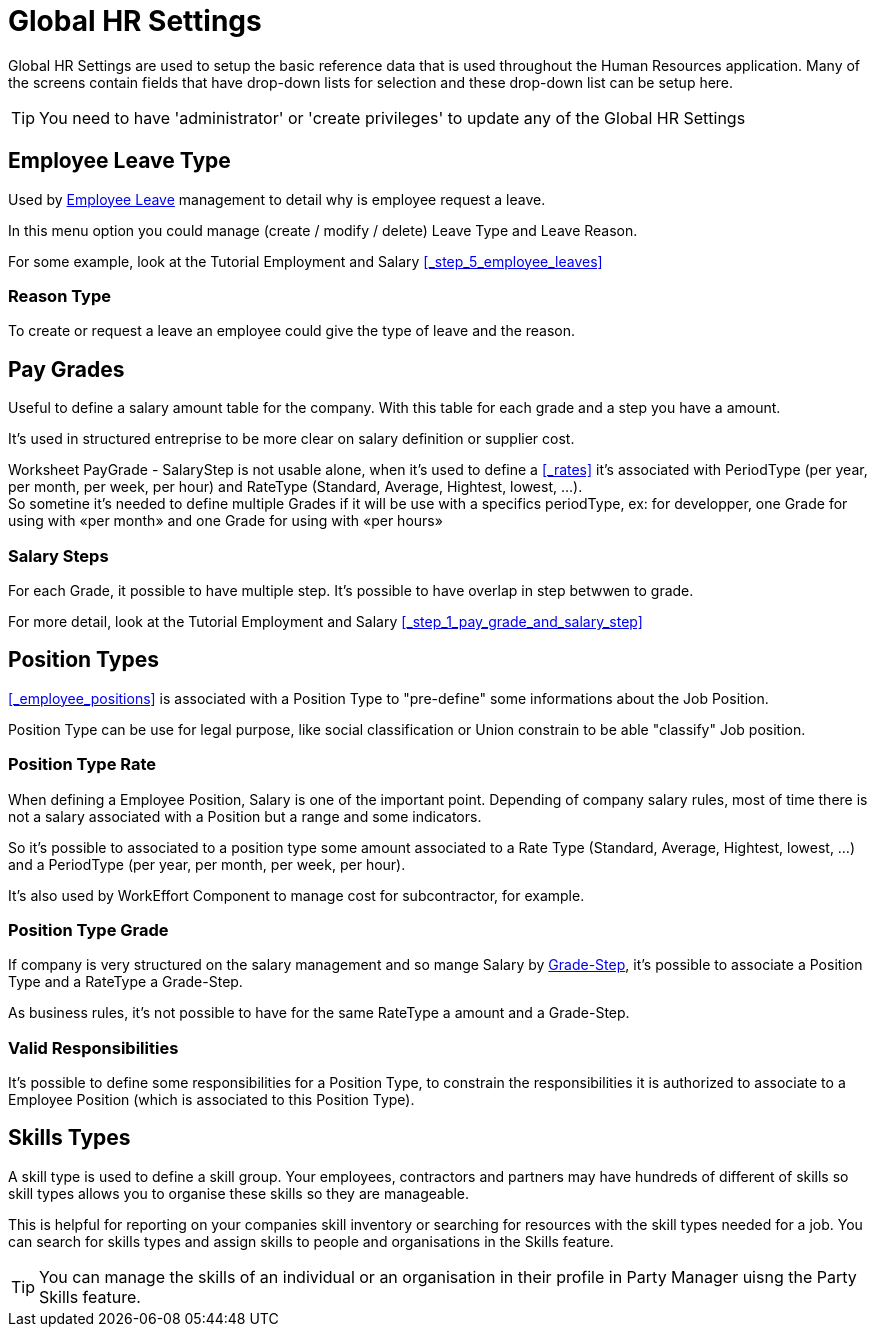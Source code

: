 ////
Licensed to the Apache Software Foundation (ASF) under one
or more contributor license agreements.  See the NOTICE file
distributed with this work for additional information
regarding copyright ownership.  The ASF licenses this file
to you under the Apache License, Version 2.0 (the
"License"); you may not use this file except in compliance
with the License.  You may obtain a copy of the License at

http://www.apache.org/licenses/LICENSE-2.0

Unless required by applicable law or agreed to in writing,
software distributed under the License is distributed on an
"AS IS" BASIS, WITHOUT WARRANTIES OR CONDITIONS OF ANY
KIND, either express or implied.  See the License for the
specific language governing permissions and limitations
under the License.
////
= Global HR Settings

Global HR Settings are used to setup the basic reference data that is used
throughout the Human Resources application. Many of the screens contain fields
that have drop-down lists for selection and these drop-down list can be setup
here.

TIP: You need to have 'administrator' or 'create privileges' to update any of
the Global HR Settings

== Employee Leave Type
Used by <<_leave, Employee Leave>> management to detail why is employee request a leave.

In this menu option you could manage (create / modify / delete) Leave Type and Leave Reason.

For some example, look at the Tutorial Employment and Salary <<_step_5_employee_leaves>>

=== Reason Type
To create or request a leave an employee could give the type of leave and the reason.

== Pay Grades
Useful to define a salary amount table for the company. With this table for each grade and a step
you have a amount.

It's used in structured entreprise to be more clear on salary definition or supplier cost.

Worksheet PayGrade - SalaryStep is not usable alone, when it's used to define a <<_rates>> it's associated
with PeriodType (per year, per month, per week, per hour) and RateType (Standard, Average, Hightest, lowest, ...). +
So sometine it's needed to define multiple Grades if it will be use with a specifics periodType,
ex: for developper, one Grade for using with «per month» and one Grade for using with «per hours»

=== Salary Steps
For each Grade, it possible to have multiple step. It's possible to have overlap in step betwwen to grade.

For more detail, look at the Tutorial Employment and Salary <<_step_1_pay_grade_and_salary_step>>


== Position Types
<<_employee_positions>> is associated with a Position Type to "pre-define" some informations about the Job Position.

Position Type can be use for legal purpose, like social classification or Union constrain to be able "classify" Job position.

=== Position Type Rate
When defining a Employee Position, Salary is one of the important point. Depending of company salary rules, most of time
there is not a salary associated with a Position but a range and some indicators.

So it's possible to associated to a position type some amount associated to a Rate Type (Standard, Average, Hightest, lowest, …​)
and a  PeriodType (per year, per month, per week, per hour).

It's also used by WorkEffort Component to manage cost for subcontractor, for example.

=== Position Type Grade
If company is very structured on the salary management and so mange Salary by <<_pay_grades, Grade-Step>>, it's possible to
associate a Position Type and a RateType a Grade-Step.

As business rules, it's not possible to have for the same RateType a amount and a Grade-Step.

=== Valid Responsibilities
It's possible to define some responsibilities for a Position Type, to constrain the responsibilities it is authorized to
associate to a Employee Position (which is associated to this Position Type).

== Skills Types

A skill type is used to define a skill group. Your employees, contractors and
partners may have hundreds of different of skills so skill types allows you to
organise these skills so they are manageable.

This is helpful for reporting on your companies skill inventory or searching for
 resources with the skill types needed for a job. You can search for skills types
and assign skills to people and organisations in the Skills feature.

TIP: You can manage the skills of an individual or an organisation in their
 profile in Party Manager uisng the Party Skills feature.
